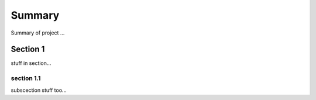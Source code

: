Summary
=======

Summary of project ...

Section 1
---------

stuff in section...

section 1.1
~~~~~~~~~~~

subscection stuff too...